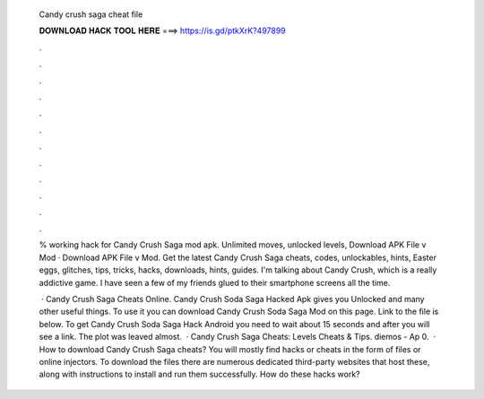   Candy crush saga cheat file
  
  
  
  𝐃𝐎𝐖𝐍𝐋𝐎𝐀𝐃 𝐇𝐀𝐂𝐊 𝐓𝐎𝐎𝐋 𝐇𝐄𝐑𝐄 ===> https://is.gd/ptkXrK?497899
  
  
  
  .
  
  
  
  .
  
  
  
  .
  
  
  
  .
  
  
  
  .
  
  
  
  .
  
  
  
  .
  
  
  
  .
  
  
  
  .
  
  
  
  .
  
  
  
  .
  
  
  
  .
  
  % working hack for Candy Crush Saga mod apk. Unlimited moves, unlocked levels, Download APK File v Mod · Download APK File v Mod. Get the latest Candy Crush Saga cheats, codes, unlockables, hints, Easter eggs, glitches, tips, tricks, hacks, downloads, hints, guides. I'm talking about Candy Crush, which is a really addictive game. I have seen a few of my friends glued to their smartphone screens all the time.
  
   · Candy Crush Saga Cheats Online. Candy Crush Soda Saga Hacked Apk gives you Unlocked and many other useful things. To use it you can download Candy Crush Soda Saga Mod on this page. Link to the file is below. To get Candy Crush Soda Saga Hack Android you need to wait about 15 seconds and after you will see a link. The plot was leaved almost.  · Candy Crush Saga Cheats: Levels Cheats & Tips. diemos - Ap 0.  · How to download Candy Crush Saga cheats? You will mostly find hacks or cheats in the form of files or online injectors. To download the files there are numerous dedicated third-party websites that host these, along with instructions to install and run them successfully. How do these hacks work?
